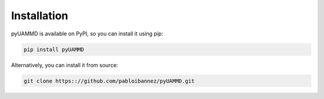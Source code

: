 Installation
============

pyUAMMD is available on PyPI, so you can install it using pip:

.. code-block:: bash

    pip install pyUAMMD

Alternatively, you can install it from source:

.. code-block:: bash

    git clone https:://github.com/pabloibannez/pyUAMMD.git
